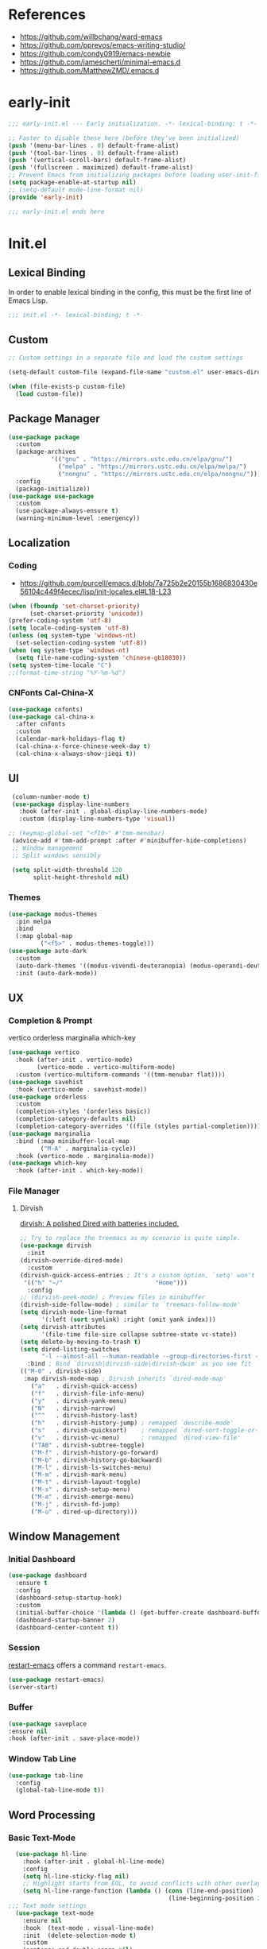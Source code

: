 #+PROPERTY: header-args:emacs-lisp :results silent :tangle "~/.emacs.d/init.el"

* References
- https://github.com/willbchang/ward-emacs
- https://github.com/pprevos/emacs-writing-studio/
- https://github.com/condy0919/emacs-newbie
- https://github.com/jamescherti/minimal-emacs.d
- https://github.com/MatthewZMD/.emacs.d

* early-init
#+begin_src  emacs-lisp :tangle "~/.emacs.d/early-init.el"
  ;;; early-init.el --- Early initialization. -*- lexical-binding: t -*-

  ;; Faster to disable these here (before they've been initialized)
  (push '(menu-bar-lines . 0) default-frame-alist)
  (push '(tool-bar-lines . 0) default-frame-alist)
  (push '(vertical-scroll-bars) default-frame-alist)
  (push '(fullscreen . maximized) default-frame-alist)
  ;; Prevent Emacs from initializing packages before loading user-init-file
  (setq package-enable-at-startup nil)
  ;; (setq-default mode-line-format nil)
  (provide 'early-init)

  ;;; early-init.el ends here

#+end_src
* Init.el
** Lexical Binding
In order to enable lexical binding in the config, this must be the first line of Emacs Lisp.
#+begin_src emacs-lisp
;;; init.el -*- lexical-binding: t -*-
#+end_src
** Custom
#+begin_src emacs-lisp
;; Custom settings in a separate file and load the custom settings

(setq-default custom-file (expand-file-name "custom.el" user-emacs-directory))

(when (file-exists-p custom-file)
  (load custom-file))

#+end_src
** Package Manager
#+begin_src emacs-lisp
  (use-package package
    :custom
    (package-archives
              '(("gnu" . "https://mirrors.ustc.edu.cn/elpa/gnu/")
                ("melpa" . "https://mirrors.ustc.edu.cn/elpa/melpa/")
                ("nongnu" . "https://mirrors.ustc.edu.cn/elpa/nongnu/")))
    :config
    (package-initialize))
  (use-package use-package
    :custom
    (use-package-always-ensure t)
    (warning-minimum-level :emergency))
#+end_src
** Localization
*** Coding
- https://github.com/purcell/emacs.d/blob/7a725b2e20155b1686830430e56104c449f4ecec/lisp/init-locales.el#L18-L23
#+begin_src emacs-lisp
  (when (fboundp 'set-charset-priority)
        (set-charset-priority 'unicode))
  (prefer-coding-system 'utf-8)
  (setq locale-coding-system 'utf-8)
  (unless (eq system-type 'windows-nt)
    (set-selection-coding-system 'utf-8))
  (when (eq system-type 'windows-nt)
    (setq file-name-coding-system 'chinese-gb18030))
  (setq system-time-locale "C")
  ;;(format-time-string "%Y-%m-%d")
#+end_src
*** CNFonts Cal-China-X
#+begin_src emacs-lisp
  (use-package cnfonts)
  (use-package cal-china-x
    :after cnfonts
    :custom
    (calendar-mark-holidays-flag t)
    (cal-china-x-force-chinese-week-day t)
    (cal-china-x-always-show-jieqi t))
#+end_src
** UI
#+begin_src emacs-lisp
  (column-number-mode t)
  (use-package display-line-numbers
    :hook (after-init . global-display-line-numbers-mode)
    :custom (display-line-numbers-type 'visual))

 ;; (keymap-global-set "<f10>" #'tmm-menubar)
  (advice-add #'tmm-add-prompt :after #'minibuffer-hide-completions)
  ;; Window management
  ;; Split windows sensibly

  (setq split-width-threshold 120
        split-height-threshold nil)

#+end_src
*** Themes
#+begin_src emacs-lisp
 (use-package modus-themes
   :pin melpa
   :bind
   (:map global-map
	      ("<f5>" . modus-themes-toggle)))
 (use-package auto-dark
   :custom
   (auto-dark-themes '((modus-vivendi-deuteranopia) (modus-operandi-deuteranopia)))
   :init (auto-dark-mode))
#+end_src
** UX
*** Completion & Prompt
vertico orderless marginalia which-key
#+begin_src emacs-lisp
    (use-package vertico
      :hook (after-init . vertico-mode)
            (vertico-mode . vertico-multiform-mode)
      :custom (vertico-multiform-commands '((tmm-menubar flat))))
    (use-package savehist
      :hook (vertico-mode . savehist-mode))
    (use-package orderless
      :custom
      (completion-styles '(orderless basic))
      (completion-category-defaults nil)
      (completion-category-overrides '((file (styles partial-completion)))))
    (use-package marginalia
      :bind (:map minibuffer-local-map
             ("M-A" . marginalia-cycle))
      :hook (vertico-mode . marginalia-mode))
    (use-package which-key
      :hook (after-init . which-key-mode))
#+end_src
*** File Manager
**** Dirvish
[[https://github.com/alexluigit/dirvish][dirvish: A polished Dired with batteries included.]]
#+begin_src emacs-lisp
    ;; Try to replace the treemacs as my scenario is quite simple.
    (use-package dirvish
      :init
	(dirvish-override-dired-mode)
      :custom
	(dirvish-quick-access-entries ; It's a custom option, `setq' won't work
	 '(("h" "~/"                          "Home")))
      :config
	;; (dirvish-peek-mode) ; Preview files in minibuffer
	(dirvish-side-follow-mode) ; similar to `treemacs-follow-mode'
	(setq dirvish-mode-line-format
	      '(:left (sort symlink) :right (omit yank index)))
	(setq dirvish-attributes
	      '(file-time file-size collapse subtree-state vc-state))
	(setq delete-by-moving-to-trash t)
	(setq dired-listing-switches
	      "-l --almost-all --human-readable --group-directories-first --no-group")
      :bind ; Bind `dirvish|dirvish-side|dirvish-dwim' as you see fit
	(("M-0" . dirvish-side)
	 :map dirvish-mode-map ; Dirvish inherits `dired-mode-map'
	   ("a"   . dirvish-quick-access)
	   ("f"   . dirvish-file-info-menu)
	   ("y"   . dirvish-yank-menu)
	   ("N"   . dirvish-narrow)
	   ("^"   . dirvish-history-last)
	   ("h"   . dirvish-history-jump) ; remapped `describe-mode'
	   ("s"   . dirvish-quicksort)    ; remapped `dired-sort-toggle-or-edit'
	   ("v"   . dirvish-vc-menu)      ; remapped `dired-view-file'
	   ("TAB" . dirvish-subtree-toggle)
	   ("M-f" . dirvish-history-go-forward)
	   ("M-b" . dirvish-history-go-backward)
	   ("M-l" . dirvish-ls-switches-menu)
	   ("M-m" . dirvish-mark-menu)
	   ("M-t" . dirvish-layout-toggle)
	   ("M-s" . dirvish-setup-menu)
	   ("M-e" . dirvish-emerge-menu)
	   ("M-j" . dirvish-fd-jump)
	   ("M-u" . dired-up-directory)))
#+end_src
** Window Management
*** Initial Dashboard
#+begin_src emacs-lisp
  (use-package dashboard
    :ensure t
    :config
    (dashboard-setup-startup-hook)
    :custom
    (initial-buffer-choice '(lambda () (get-buffer-create dashboard-buffer-name)))
    (dashboard-startup-banner 2)
    (dashboard-center-content t))
#+end_src
*** Session
[[https://github.com/iqbalansari/restart-emacs][restart-emacs]] offers a command ~restart-emacs~.
#+begin_src emacs-lisp
  (use-package restart-emacs)
  (server-start)
#+end_src
*** Buffer
#+begin_src emacs-lisp
  (use-package saveplace
  :ensure nil
  :hook (after-init . save-place-mode))
#+end_src
*** Window Tab Line
#+begin_src emacs-lisp
(use-package tab-line
  :config
  (global-tab-line-mode t))
#+end_src
** Word Processing

*** Basic Text-Mode
#+begin_src emacs-lisp
  (use-package hl-line
    :hook (after-init . global-hl-line-mode)
    :config
    (setq hl-line-sticky-flag nil)
    ;; Highlight starts from EOL, to avoid conflicts with other overlays
    (setq hl-line-range-function (lambda () (cons (line-end-position)
                                             (line-beginning-position 2)))))
;;; Text mode settings
  (use-package text-mode
    :ensure nil
    :hook  (text-mode . visual-line-mode)
    :init  (delete-selection-mode t)
    :custom
    (sentence-end-double-space nil)
    (scroll-error-top-bottom t)
    (save-interprogram-paste-before-kill t))
#+end_src
*** Org-Mode
#+begin_src emacs-lisp
  (use-package org
    :pin melpa
    :custom
    (org-agenda-files '("~/../../configBackup/org/Inbox.org"))
    (org-directory "~/../../configBackup/org")
    (org-use-sub-superscripts "{}"))
  (use-package org-tempo
    :ensure nil)

;; Org modern: Most features are disabled for beginning users
  (use-package org-modern
    :hook
    (org-mode . org-modern-mode)
    :custom
    (org-modern-table nil)
    (org-modern-keyword nil)
    (org-modern-timestamp nil)
    (org-modern-priority nil)
    ;;(org-modern-checkbox nil)
    (org-modern-tag t)
    (org-modern-block-name nil)
    (org-modern-keyword nil)
    (org-modern-footnote nil)
    (org-modern-internal-target nil)
    (org-modern-radio-target nil)
    (org-modern-statistics nil)
    (org-modern-progress nil))
#+end_src
*** Markdown
#+begin_src emacs-lisp
 (use-package markdown-mode
   :mode (("README\\.md\\'" . gfm-mode)
      ("\\.md\\'" . markdown-mode)
      ("\\.markdown\\'" . markdown-mode)))
#+end_src
** Beancount
#+begin_src emacs-lisp
(use-package conda
  :custom
  (conda-anaconda-home "d:/Applications/Scoop/apps/miniconda3/current/"))
  
(use-package beancount
  :after conda
  :hook
  (beancount-mode . (lambda ()  
                      (outline-minor-mode t)
                      (conda-env-activate "bean") ; 激活conda环境
                      (beancount-fava))))
#+end_src
